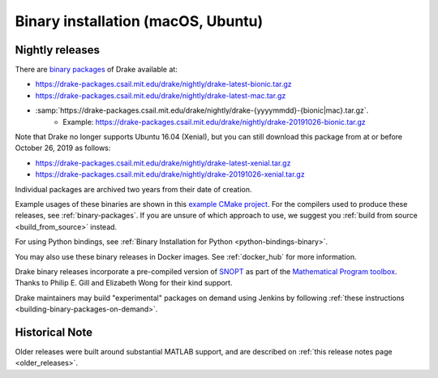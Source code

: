 .. _binary-installation:

***********************************
Binary installation (macOS, Ubuntu)
***********************************

.. _nightly-releases:

Nightly releases
================

There are `binary packages <https://github.com/RobotLocomotion/drake/issues/1766#issuecomment-318955338>`_ of Drake available at:

- https://drake-packages.csail.mit.edu/drake/nightly/drake-latest-bionic.tar.gz
- https://drake-packages.csail.mit.edu/drake/nightly/drake-latest-mac.tar.gz
- :samp:`https://drake-packages.csail.mit.edu/drake/nightly/drake-{yyyymmdd}-{bionic|mac}.tar.gz`.
    - Example: https://drake-packages.csail.mit.edu/drake/nightly/drake-20191026-bionic.tar.gz

Note that Drake no longer supports Ubuntu 16.04 (Xenial), but you can still
download this package from at or before October 26, 2019 as follows:

- https://drake-packages.csail.mit.edu/drake/nightly/drake-latest-xenial.tar.gz
- https://drake-packages.csail.mit.edu/drake/nightly/drake-20191026-xenial.tar.gz

Individual packages are archived two years from their date of creation.

Example usages of these binaries are shown in this `example CMake project <https://github.com/RobotLocomotion/drake-external-examples/tree/master/drake_cmake_installed>`_.
For the compilers used to produce these releases, see :ref:`binary-packages`.
If you are unsure of which approach to use, we suggest you :ref:`build from source <build_from_source>`
instead.

For using Python bindings, see :ref:`Binary Installation for Python
<python-bindings-binary>`.

You may also use these binary releases in Docker images. See :ref:`docker_hub`
for more information.

Drake binary releases incorporate a pre-compiled version of
`SNOPT <https://ccom.ucsd.edu/~optimizers/solvers/snopt/>`_ as part of the
`Mathematical Program toolbox <https://drake.mit.edu/doxygen_cxx/group__solvers.html>`_.
Thanks to Philip E. Gill and Elizabeth Wong for their kind support.

Drake maintainers may build "experimental" packages on demand using Jenkins by
following :ref:`these instructions <building-binary-packages-on-demand>`.

Historical Note
===============

Older releases were built around substantial MATLAB support, and are
described on :ref:`this release notes page <older_releases>`.
